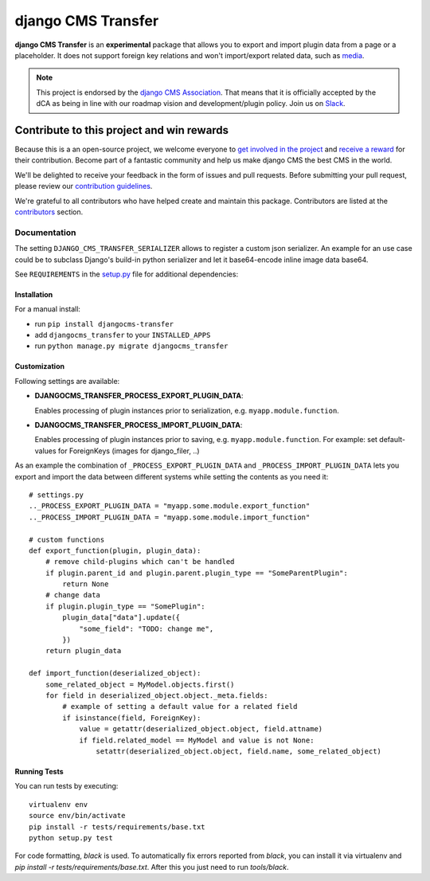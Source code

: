 ===================
django CMS Transfer
===================

|pypi| |build| |coverage|

**django CMS Transfer** is an **experimental** package that allows you to export
and import plugin data from a page or a placeholder. It does not support foreign
key relations and won't import/export related data, such as `media <https://github.com/django-cms/djangocms-transfer/issues/18>`_.

.. note:: 
        
        This project is endorsed by the `django CMS Association <https://www.django-cms.org/en/about-us/>`_.
        That means that it is officially accepted by the dCA as being in line with our roadmap vision and development/plugin policy. 
        Join us on `Slack <https://www.django-cms.org/slack/>`_.

.. image:: preview.gif


*******************************************
Contribute to this project and win rewards
*******************************************

Because this is a an open-source project, we welcome everyone to
`get involved in the project <https://www.django-cms.org/en/contribute/>`_ and
`receive a reward <https://www.django-cms.org/en/bounty-program/>`_ for their contribution. 
Become part of a fantastic community and help us make django CMS the best CMS in the world.   

We'll be delighted to receive your
feedback in the form of issues and pull requests. Before submitting your
pull request, please review our `contribution guidelines
<http://docs.django-cms.org/en/latest/contributing/index.html>`_.

We're grateful to all contributors who have helped create and maintain this package.
Contributors are listed at the `contributors <https://github.com/django-cms/djangocms-transfer/graphs/contributors>`_
section.


Documentation
=============

The setting ``DJANGO_CMS_TRANSFER_SERIALIZER`` allows to register a custom json serializer. An example for an use case could be to subclass Django's build-in python serializer and let it base64-encode inline image data base64. 

See ``REQUIREMENTS`` in the `setup.py <https://github.com/divio/djangocms-transfer/blob/master/setup.py>`_
file for additional dependencies:

|python| |django| |djangocms|


Installation
------------

For a manual install:

* run ``pip install djangocms-transfer``
* add ``djangocms_transfer`` to your ``INSTALLED_APPS``
* run ``python manage.py migrate djangocms_transfer``


Customization
-------------

Following settings are available:

* **DJANGOCMS_TRANSFER_PROCESS_EXPORT_PLUGIN_DATA**:

  Enables processing of plugin instances prior to serialization, e.g.
  ``myapp.module.function``.

* **DJANGOCMS_TRANSFER_PROCESS_IMPORT_PLUGIN_DATA**:

  Enables processing of plugin instances prior to saving, e.g.
  ``myapp.module.function``.
  For example: set default-values for ForeignKeys (images for django_filer, ..)

As an example the combination of ``_PROCESS_EXPORT_PLUGIN_DATA`` and
``_PROCESS_IMPORT_PLUGIN_DATA`` lets you export and import the data between
different systems while setting the contents as you need it::

    # settings.py
    .._PROCESS_EXPORT_PLUGIN_DATA = "myapp.some.module.export_function"
    .._PROCESS_IMPORT_PLUGIN_DATA = "myapp.some.module.import_function"

    # custom functions
    def export_function(plugin, plugin_data):
        # remove child-plugins which can't be handled
        if plugin.parent_id and plugin.parent.plugin_type == "SomeParentPlugin":
            return None
        # change data
        if plugin.plugin_type == "SomePlugin":
            plugin_data["data"].update({
                "some_field": "TODO: change me",
            })
        return plugin_data

    def import_function(deserialized_object):
        some_related_object = MyModel.objects.first()
        for field in deserialized_object.object._meta.fields:
            # example of setting a default value for a related field
            if isinstance(field, ForeignKey):
                value = getattr(deserialized_object.object, field.attname)
                if field.related_model == MyModel and value is not None:
                    setattr(deserialized_object.object, field.name, some_related_object)


Running Tests
-------------

You can run tests by executing::

    virtualenv env
    source env/bin/activate
    pip install -r tests/requirements/base.txt
    python setup.py test

For code formatting, `black` is used. To automatically fix errors reported from
`black`, you can install it via virtualenv and
`pip install -r tests/requirements/base.txt`.
After this you just need to run `tools/black`.


.. |pypi| image:: https://badge.fury.io/py/djangocms-transfer.svg
    :target: http://badge.fury.io/py/djangocms-transfer
.. |build| image:: https://travis-ci.org/divio/djangocms-transfer.svg?branch=master
    :target: https://travis-ci.org/divio/djangocms-transfer
.. |coverage| image:: https://codecov.io/gh/divio/djangocms-transfer/branch/master/graph/badge.svg
    :target: https://codecov.io/gh/divio/djangocms-transfer

.. |python| image:: https://img.shields.io/badge/python-3.5+-blue.svg
    :target: https://pypi.org/project/djangocms-transfer/
.. |django| image:: https://img.shields.io/badge/django-2.2,%203.0,%203.1-blue.svg
    :target: https://www.djangoproject.com/
.. |djangocms| image:: https://img.shields.io/badge/django%20CMS-3.7%2B-blue.svg
    :target: https://www.django-cms.org/
